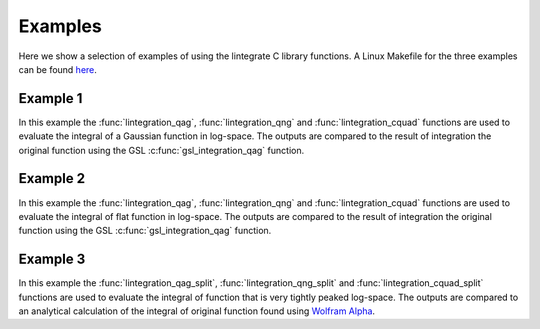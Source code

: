 Examples
========

Here we show a selection of examples of using the lintegrate C library functions. A Linux Makefile
for the three examples can be found `here
<https://github.com/mattpitkin/lintegrate/blob/master/example/Makefile>`_.

Example 1
---------

In this example the :func:`lintegration_qag`, :func:`lintegration_qng` and
:func:`lintegration_cquad` functions are used to evaluate the integral of a Gaussian function in
log-space. The outputs are compared to the result of integration the original function using the GSL
:c:func:`gsl_integration_qag` function.

.. rli:: https://raw.githubusercontent.com/mattpitkin/lintegrate/master/example/example.c
   :language: c

Example 2
---------

In this example the :func:`lintegration_qag`, :func:`lintegration_qng` and
:func:`lintegration_cquad` functions are used to evaluate the integral of flat function in
log-space. The outputs are compared to the result of integration the original function using the GSL
:c:func:`gsl_integration_qag` function.

.. rli:: https://raw.githubusercontent.com/mattpitkin/lintegrate/master/example/example_flat.c
   :language: c

Example 3
---------

In this example the :func:`lintegration_qag_split`, :func:`lintegration_qng_split` and
:func:`lintegration_cquad_split` functions are used to evaluate the integral of function that is
very tightly peaked log-space. The outputs are compared to an analytical calculation of the integral
of original function found using `Wolfram Alpha <https://www.wolframalpha.com/>`_.

.. rli:: https://raw.githubusercontent.com/mattpitkin/lintegrate/master/example/example_split.c
   :language: c